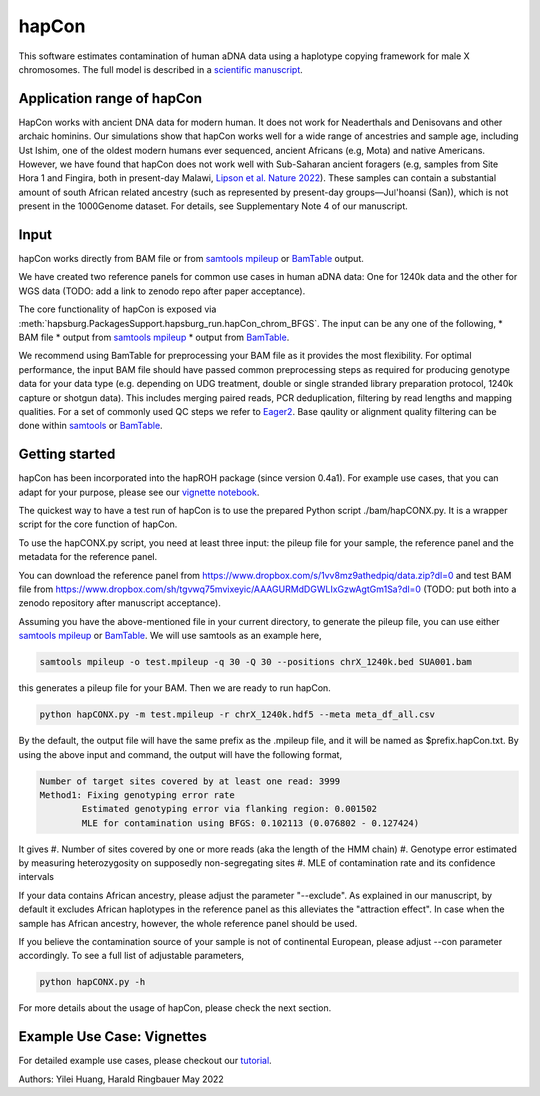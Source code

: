 hapCon
==========================================================================

This software estimates contamination of human aDNA data using a haplotype copying framework for male X chromosomes. The full model is described in a `scientific manuscript <https://doi.org/10.1101/2021.12.20.473429>`_.


Application range of hapCon
**************************
HapCon works with ancient DNA data for modern human. It does not work for Neaderthals and Denisovans and other archaic hominins.  Our simulations show that hapCon works well for a wide range of ancestries and sample age, including Ust Ishim, one of the oldest modern humans ever sequenced, ancient Africans (e.g, Mota) and native Americans. However, we have found that hapCon does not work well with Sub-Saharan ancient foragers (e.g, samples from Site Hora 1 and Fingira, both in present-day Malawi, `Lipson et al. Nature 2022 <https://www.nature.com/articles/s41586-022-04430-9>`_). These samples can contain a substantial amount of south African related ancestry (such as represented by present-day groups—Juǀ'hoansi (San)), which is not present in the 1000Genome dataset. For details, see Supplementary Note 4 of our manuscript.


Input
*************************

hapCon works directly from BAM file or from `samtools mpileup <http://www.htslib.org/doc/samtools-mpileup.html>`_ or `BamTable <https://bioinf.eva.mpg.de/BamTable/>`_ output. 

We have created two reference panels for common use cases in human aDNA data: One for 1240k data and the other for WGS data (TODO: add a link to zenodo repo after paper acceptance).

The core functionality of hapCon is exposed via :meth:`hapsburg.PackagesSupport.hapsburg_run.hapCon_chrom_BFGS`. The input can be any one of the following,
* BAM file
* output from `samtools mpileup <http://www.htslib.org/doc/samtools-mpileup.html>`_ 
* output from `BamTable <https://bioinf.eva.mpg.de/BamTable/>`_. 

We recommend using BamTable for preprocessing your BAM file as it provides the most flexibility. For optimal performance, the input BAM file should have passed common preprocessing steps as required for producing genotype data for your data type (e.g. depending on UDG treatment, double or single stranded library preparation protocol, 1240k capture or shotgun data). This includes merging paired reads, PCR deduplication, filtering by read lengths and mapping qualities. For a set of commonly used QC steps we refer to `Eager2 <https://github.com/nf-core/eager>`_. Base qaulity or alignment quality filtering can be done within `samtools <http://www.htslib.org/doc/samtools.html>`_ or `BamTable <https://bioinf.eva.mpg.de/BamTable/>`_.


Getting started
*************************

hapCon has been incorporated into the hapROH package (since version 0.4a1). For example use cases, that you can adapt for your purpose, please see our `vignette notebook <https://github.com/hyl317/hapROH/blob/master/Notebooks/Vignettes/hapCon_vignette.ipynb>`_.


The quickest way to have a test run of hapCon is to use the prepared Python script ./bam/hapCONX.py. It is a wrapper script for the core function of hapCon.

To use the hapCONX.py script, you need at least three input: the pileup file for your sample, the reference panel and the metadata for the reference panel. 

You can download the reference panel from https://www.dropbox.com/s/1vv8mz9athedpiq/data.zip?dl=0 and test BAM file from https://www.dropbox.com/sh/tgvwq75mvixeyic/AAAGURMdDGWLIxGzwAgtGm1Sa?dl=0  (TODO: put both into a zenodo repository after manuscript acceptance). 

Assuming you have the above-mentioned file in your current directory, to generate the pileup file, you can use either `samtools mpileup <http://www.htslib.org/doc/samtools-mpileup.html>`_ or `BamTable <https://bioinf.eva.mpg.de/BamTable/>`_. We will use samtools as an example here,

.. code-block:: console

    samtools mpileup -o test.mpileup -q 30 -Q 30 --positions chrX_1240k.bed SUA001.bam

this generates a pileup file for your BAM. Then we are ready to run hapCon.
    
.. code-block:: console

    python hapCONX.py -m test.mpileup -r chrX_1240k.hdf5 --meta meta_df_all.csv

By the default, the output file will have the same prefix as the .mpileup file, and it will be named as $prefix.hapCon.txt. By using the above input and command, the output will have the following format,

.. code-block:: console

    Number of target sites covered by at least one read: 3999
    Method1: Fixing genotyping error rate
	    Estimated genotyping error via flanking region: 0.001502
	    MLE for contamination using BFGS: 0.102113 (0.076802 - 0.127424)

It gives
#. Number of sites covered by one or more reads (aka the length of the HMM chain)
#. Genotype error estimated by measuring heterozygosity on supposedly non-segregating sites
#. MLE of contamination rate and its confidence intervals

If your data contains African ancestry, please adjust the parameter "--exclude". As explained in our manuscript, by default it excludes African haplotypes in the reference panel as this alleviates the "attraction effect". In case when the sample has African ancestry, however, the whole reference panel should be used. 

If you believe the contamination source of your sample is not of continental European, please adjust --con parameter accordingly. To see a full list of adjustable parameters, 

.. code-block:: console

    python hapCONX.py -h


For more details about the usage of hapCon, please check the next section.


Example Use Case: Vignettes
*****************************
For detailed example use cases, please checkout our `tutorial <https://github.com/hyl317/hapROH/blob/master/Notebooks/Vignettes/hapCon_vignette.ipynb>`_.



Authors: Yilei Huang, Harald Ringbauer May 2022
